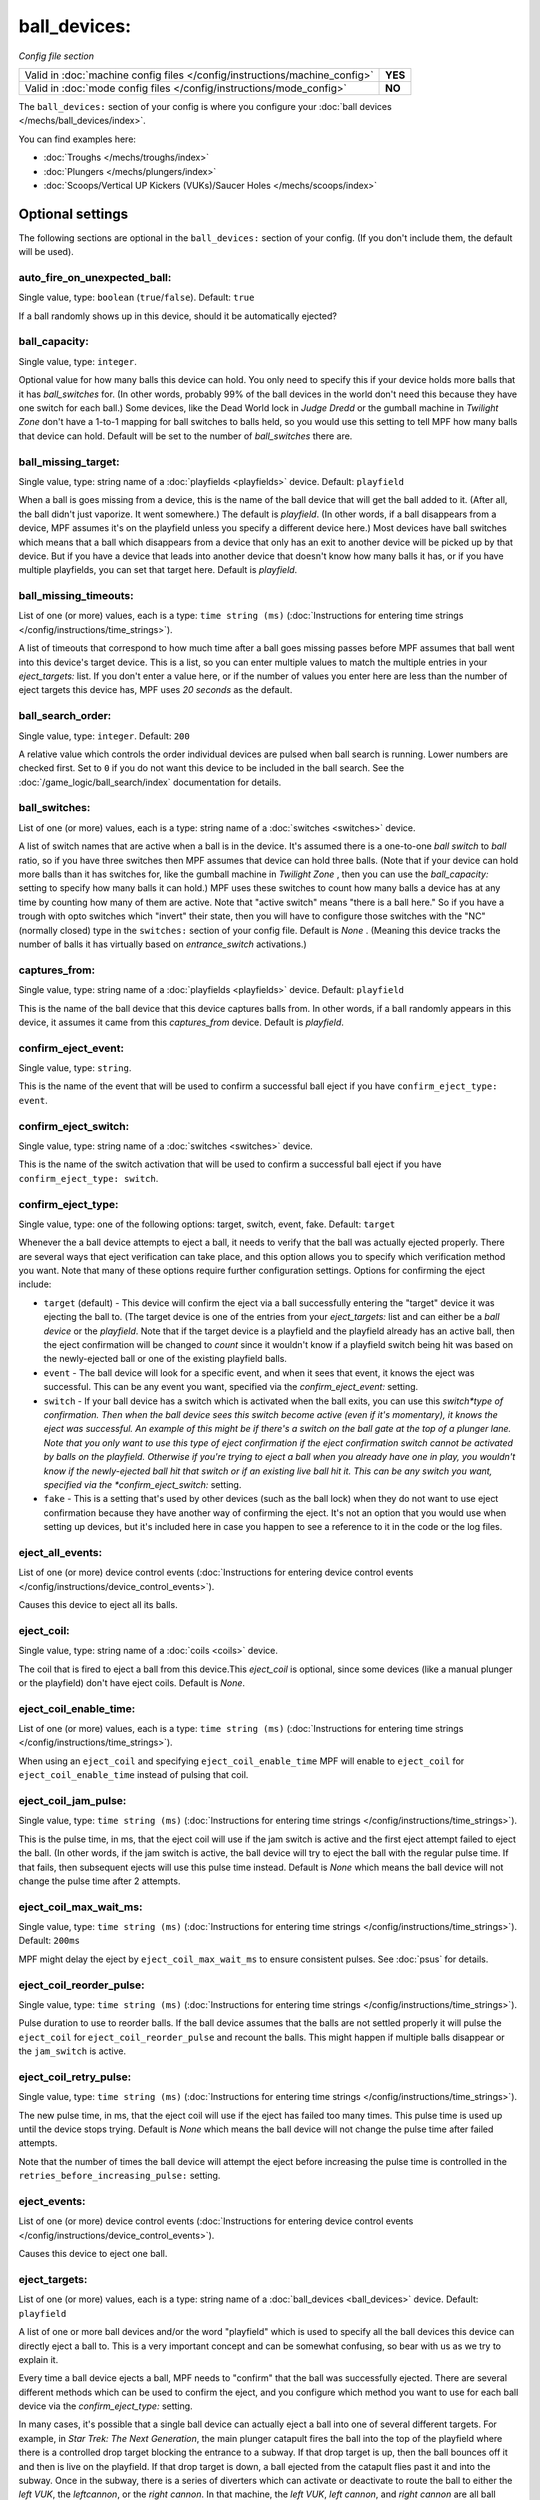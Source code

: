 ball_devices:
=============

*Config file section*

+----------------------------------------------------------------------------+---------+
| Valid in :doc:`machine config files </config/instructions/machine_config>` | **YES** |
+----------------------------------------------------------------------------+---------+
| Valid in :doc:`mode config files </config/instructions/mode_config>`       | **NO**  |
+----------------------------------------------------------------------------+---------+

.. overview

The ``ball_devices:`` section of your config is where you configure your :doc:`ball devices </mechs/ball_devices/index>`.

You can find examples here:

* :doc:`Troughs </mechs/troughs/index>`
* :doc:`Plungers </mechs/plungers/index>`
* :doc:`Scoops/Vertical UP Kickers (VUKs)/Saucer Holes </mechs/scoops/index>`

.. config


Optional settings
-----------------

The following sections are optional in the ``ball_devices:`` section of your config. (If you don't include them, the default will be used).

auto_fire_on_unexpected_ball:
~~~~~~~~~~~~~~~~~~~~~~~~~~~~~
Single value, type: ``boolean`` (``true``/``false``). Default: ``true``

If a ball randomly shows up in this device, should it be automatically ejected?

ball_capacity:
~~~~~~~~~~~~~~
Single value, type: ``integer``.

Optional value for how many balls this device can hold. You only need
to specify this if your device holds more balls that it has
*ball_switches* for. (In other words, probably 99% of the ball devices
in the world don't need this because they have one switch for each
ball.) Some devices, like the Dead World lock in *Judge Dredd* or the
gumball machine in *Twilight Zone* don't have a 1-to-1 mapping for
ball switches to balls held, so you would use this setting to tell MPF
how many balls that device can hold. Default will be set to the number
of *ball_switches* there are.

ball_missing_target:
~~~~~~~~~~~~~~~~~~~~
Single value, type: string name of a :doc:`playfields <playfields>` device. Default: ``playfield``

When a ball is goes missing from a device, this is the name of the
ball device that will get the ball added to it. (After all, the ball
didn't just vaporize. It went somewhere.) The default is *playfield*.
(In other words, if a ball disappears from a device, MPF assumes it's
on the playfield unless you specify a different device here.) Most
devices have ball switches which means that a ball which disappears
from a device that only has an exit to another device will be picked
up by that device. But if you have a device that leads into another
device that doesn't know how many balls it has, or if you have
multiple playfields, you can set that target here. Default is
*playfield*.

ball_missing_timeouts:
~~~~~~~~~~~~~~~~~~~~~~
List of one (or more) values, each is a type: ``time string (ms)`` (:doc:`Instructions for entering time strings </config/instructions/time_strings>`).

A list of timeouts that correspond to
how much time after a ball goes missing passes before MPF assumes that
ball went into this device's target device. This is a list, so you can
enter multiple values to match the multiple entries in your
*eject_targets:* list. If you don't enter a value here, or if the
number of values you enter here are less than the number of eject
targets this device has, MPF uses *20 seconds* as the default.

ball_search_order:
~~~~~~~~~~~~~~~~~~
Single value, type: ``integer``. Default: ``200``

A relative value which controls the order individual devices are pulsed when ball search is running. Lower numbers are
checked first. Set to ``0`` if you do not want this device to be included in the ball search.
See the :doc:`/game_logic/ball_search/index` documentation for details.

ball_switches:
~~~~~~~~~~~~~~
List of one (or more) values, each is a type: string name of a :doc:`switches <switches>` device.

A list of switch names that are active when a ball is in the device.
It's assumed there is a one-to-one *ball switch* to *ball* ratio, so
if you have three switches then MPF assumes that device can hold three
balls. (Note that if your device can hold more balls than it has
switches for, like the gumball machine in *Twilight Zone* , then you
can use the *ball_capacity:* setting to specify how many balls it can
hold.) MPF uses these switches to count how many balls a device has at
any time by counting how many of them are active. Note that "active
switch" means "there is a ball here." So if you have a trough with
opto switches which "invert" their state, then you will have to
configure those switches with the "NC" (normally closed) type in the
``switches:`` section of your config file. Default is *None* .
(Meaning this device tracks the number of balls it has virtually based
on *entrance_switch* activations.)

captures_from:
~~~~~~~~~~~~~~
Single value, type: string name of a :doc:`playfields <playfields>` device. Default: ``playfield``

This is the name of the ball device that this device captures balls
from. In other words, if a ball randomly appears in this device, it
assumes it came from this *captures_from* device. Default is
*playfield*.

confirm_eject_event:
~~~~~~~~~~~~~~~~~~~~
Single value, type: ``string``.

This is the name of the event that will be used to confirm a
successful ball eject if you have ``confirm_eject_type: event``.

confirm_eject_switch:
~~~~~~~~~~~~~~~~~~~~~
Single value, type: string name of a :doc:`switches <switches>` device.

This is the name of the switch activation that will be used to confirm
a successful ball eject if you have ``confirm_eject_type: switch``.

confirm_eject_type:
~~~~~~~~~~~~~~~~~~~
Single value, type: one of the following options: target, switch, event, fake. Default: ``target``

Whenever the a ball device attempts to eject a ball, it needs to
verify that the ball was actually ejected properly. There are several
ways that eject verification can take place, and this option allows
you to specify which verification method you want. Note that many of
these options require further configuration settings. Options for
confirming the eject include:

+ ``target`` (default) - This device will confirm the eject via a ball
  successfully entering the "target" device it was ejecting the ball to.
  (The target device is one of the entries from your *eject_targets:*
  list and can either be a *ball device* or the *playfield*. Note that
  if the target device is a playfield and the playfield already has an
  active ball, then the eject confirmation will be changed to *count*
  since it wouldn't know if a playfield switch being hit was based on
  the newly-ejected ball or one of the existing playfield balls.
+ ``event`` - The ball device will look for a specific event, and when
  it sees that event, it knows the eject was successful. This can be any
  event you want, specified via the *confirm_eject_event:* setting.
+ ``switch`` - If your ball device has a switch which is activated
  when the ball exits, you can use this *switch*type of confirmation.
  Then when the ball device sees this switch become active (even if it's
  momentary), it knows the eject was successful. An example of this
  might be if there's a switch on the ball gate at the top of a plunger
  lane. Note that you only want to use this type of eject confirmation
  if the eject confirmation switch cannot be activated by balls on the
  playfield. Otherwise if you're trying to eject a ball when you already
  have one in play, you wouldn't know if the newly-ejected ball hit that
  switch or if an existing live ball hit it. This can be any switch you
  want, specified via the *confirm_eject_switch:* setting.
+ ``fake`` - This is a setting that's used by other devices (such as
  the ball lock) when they do not want to use eject confirmation because
  they have another way of confirming the eject. It's not an option that
  you would use when setting up devices, but it's included here in case
  you happen to see a reference to it in the code or the log files.

eject_all_events:
~~~~~~~~~~~~~~~~~
List of one (or more) device control events (:doc:`Instructions for entering device control events </config/instructions/device_control_events>`).

Causes this device to eject all its balls.

eject_coil:
~~~~~~~~~~~
Single value, type: string name of a :doc:`coils <coils>` device.

The coil that is fired to eject a ball from this device.This
*eject_coil* is optional, since some devices (like a manual plunger or
the playfield) don't have eject coils. Default is *None*.

eject_coil_enable_time:
~~~~~~~~~~~~~~~~~~~~~~~
List of one (or more) values, each is a type: ``time string (ms)`` (:doc:`Instructions for entering time strings </config/instructions/time_strings>`).

When using an ``eject_coil`` and specifying ``eject_coil_enable_time`` MPF
will enable to ``eject_coil`` for ``eject_coil_enable_time`` instead of
pulsing that coil.

eject_coil_jam_pulse:
~~~~~~~~~~~~~~~~~~~~~
Single value, type: ``time string (ms)`` (:doc:`Instructions for entering time strings </config/instructions/time_strings>`).

This is the pulse time, in ms, that the eject coil will use if the jam
switch is active and the first eject attempt failed to eject the ball.
(In other words, if the jam switch is active, the ball device will try
to eject the ball with the regular pulse time. If that fails, then
subsequent ejects will use this pulse time instead. Default is *None*
which means the ball device will not change the pulse time after 2
attempts.

eject_coil_max_wait_ms:
~~~~~~~~~~~~~~~~~~~~~~~
Single value, type: ``time string (ms)`` (:doc:`Instructions for entering time strings </config/instructions/time_strings>`). Default: ``200ms``

MPF might delay the eject by ``eject_coil_max_wait_ms`` to ensure consistent
pulses. See :doc:`psus` for details.

eject_coil_reorder_pulse:
~~~~~~~~~~~~~~~~~~~~~~~~~
Single value, type: ``time string (ms)`` (:doc:`Instructions for entering time strings </config/instructions/time_strings>`).

Pulse duration to use to reorder balls. If the ball device assumes that the
balls are not settled properly it will pulse the ``eject_coil`` for
``eject_coil_reorder_pulse`` and recount the balls. This might happen
if multiple balls disappear or the ``jam_switch`` is active.

eject_coil_retry_pulse:
~~~~~~~~~~~~~~~~~~~~~~~
Single value, type: ``time string (ms)`` (:doc:`Instructions for entering time strings </config/instructions/time_strings>`).

The new pulse time, in ms, that the eject coil will use if the eject
has failed too many times. This pulse time is used up until the device stops trying.
Default is *None* which means the ball device will not change the pulse time after failed attempts.

Note that the number of times the ball device will attempt the eject before increasing
the pulse time is controlled in the ``retries_before_increasing_pulse:`` setting.

eject_events:
~~~~~~~~~~~~~
List of one (or more) device control events (:doc:`Instructions for entering device control events </config/instructions/device_control_events>`).

Causes this device to eject one ball.

eject_targets:
~~~~~~~~~~~~~~
List of one (or more) values, each is a type: string name of a :doc:`ball_devices <ball_devices>` device. Default: ``playfield``

A list of one or more ball devices and/or the word "playfield" which
is used to specify all the ball devices this device can directly eject
a ball to. This is a very important concept and can be somewhat
confusing, so bear with us as we try to explain it.

Every time a ball
device ejects a ball, MPF needs to "confirm" that the ball was
successfully ejected. There are several different methods which can be
used to confirm the eject, and you configure which method you want to
use for each ball device via the *confirm_eject_type:* setting.

In many cases, it's possible that a single ball device can actually eject
a ball into one of several different targets. For example, in *Star
Trek: The Next Generation*, the main plunger catapult fires the ball
into the top of the playfield where there is a controlled drop target
blocking the entrance to a subway. If that drop target is up, then the
ball bounces off it and then is live on the playfield. If that drop
target is down, a ball ejected from the catapult flies past it and
into the subway. Once in the subway, there is a series of diverters
which can activate or deactivate to route the ball to either the *left
VUK*, the *leftcannon*, or the *right cannon*. In that machine, the
*left VUK*, *left cannon*, and *right cannon* are all ball devices. So
the *eject_targets:* setting looks like this:

.. code-block:: yaml

    eject_targets: playfield, bd_leftVUK, bd_leftCannonVUK, bd_rightCannonVUK

In other words, the *eject_targets:* list is a list of *all possible
ball devices* that this device can eject a ball to.

Notice that the
word *playfield* is also in that list, because if that drop target is
up, then the ball ejected from the catapult ends up on the playfield,
so *playfield* is a valid target too. (In MPF, the playfield is also a
ball device.)

At this point you might be wondering what the point of
this is? The reason you specify all these target devices is because
MPF's ball controller and ball device code work hand-in-hand with
MPF's diverter code to automatically "route" balls to ball devices
that want them. So in *Star Trek*, you can use a command to say "the
left VUK should have one ball," and MPF will see the source device for
that ball (the *catapult*, in this case, since it includes
*bd_leftVUK*in its list of eject targets) and it will cause the
catapult to eject a ball. (What's happening behind the scenes is that
the catapult posts an event which says "I'm ejecting a ball with a
target destination of the *bd_leftVUK*"), and all the diverters
(including that top drop target) will see that and automatically
position themselves accordingly so the ball gets to where it needs to
go.

Note that you only want to include devices in this list that are
directly accessible as targets for balls ejecting from this device. In
other words your machine will probably have lots of ball locks and
other devices that the player can hit via flippers and balls from the
playfield. Those devices should not be on this list, because
technically balls enter them from the playfield, not from the
catapult.

The order of your *eject_targets:* list doesn't really
matter except for the first entry. If a ball device is ever asked to
eject a ball but a target is not specified, then the first entry on
this list will be used as the target. (In practice this shouldn't
really ever happen.)

eject_timeouts:
~~~~~~~~~~~~~~~
List of one (or more) values, each is a type: ``time string (ms)`` (:doc:`Instructions for entering time strings </config/instructions/time_strings>`).

This is an optional list of one or more MPF time strings that
specify how long the device should wait for an ejected ball to be
confirmed before it assumes the eject failed. The order you enter them
here matches up with the order of your *eject_targets*. For example,
consider the following two lines from a ball device configuration:

.. code-block:: yaml

    eject_targets: playfield, bd_leftVUK, bd_leftCannonVUK, bd_rightCannonVUK
    eject_timeouts: 500ms, 2s, 4s, 4s

When this device is ejecting a ball to the *playfield*, the timeout
will be *500ms*. When it's ejecting to the *bd_leftVUK*, the timeout
is *2 seconds*, etc. If you don't specify a list of eject timeouts, or
if the length of the list is less than the number of eject targets,
then the default value of *10 seconds* is used.

See :doc:`/finalization/ball_devices` for details about thouse timeouts.

ejector:
~~~~~~~~
Unknown type. See description below.

You ejector implemententation and settings.
By default MPF will select an implementation based on the settings and
configure it accordingly.

Default ejectors (you can use those via the ball device config):

* mpf.devices.ball_device.pulse_coil_ejector.PulseCoilEjector
* mpf.devices.ball_device.enable_coil_ejector.EnableCoilEjector
* mpf.devices.ball_device.hold_coil_ejector.HoldCoilEjector

Additional ejectors:

* mpf.devices.ball_device.event_ejector.EventEjector

.. code-block:: mpf-config

   #! switches:
   #!   s_ball_switch1:
   #!     number:
   #!   s_ball_switch2:
   #!     number:
   ball_devices:
     device_with_eject_event:
       ejector:
         class: mpf.devices.ball_device.event_ejector.EventEjector
         events_when_eject_try: my_ball_device_eject
       ball_switches: s_ball_switch1, s_ball_switch2

entrance_count_delay:
~~~~~~~~~~~~~~~~~~~~~
Single value, type: ``time string (ms)`` (:doc:`Instructions for entering time strings </config/instructions/time_strings>`). Default: ``500ms``

This is the time delay (in MPF time string format) that this ball
device will wait before counting the balls after any of the
*ball_switches* changes state. This delay exists because there's often
a "settling time" when a ball first enters a device where the balls
are bouncing around and the switches change state really fast. Default
is *500ms*.

entrance_event_timeout:
~~~~~~~~~~~~~~~~~~~~~~~
Single value, type: ``time string (secs)`` (:doc:`Instructions for entering time strings </config/instructions/time_strings>`). Default: ``5s``

How long does the ball need after an ``entrance_event`` to settle in
the ball device? This is used for some heuristics to determine if this is
a new ball or if the ball returned from a failed eject.

entrance_events:
~~~~~~~~~~~~~~~~
List of one (or more) device control events (:doc:`Instructions for entering device control events </config/instructions/device_control_events>`).

:doc:`device control events </config/instructions/device_control_events>` format.

Default: ``None`` (Note that if you add an entry here, it will replace the default. So if you
also want the default value(s) to apply, add them too.)

These events tell this ball device that a ball has entered (been added to) the device.

entrance_switch:
~~~~~~~~~~~~~~~~
Single value, type: string name of a :doc:`switches <switches>` device.

The name of a switch that is activated when a ball enters the device.
Most devices don't have this, since they have the ball switches that
are updated and will count the balls. But some devices, like those
that do not have switches for each ball, have a switch at the entrance
that is triggered when a ball enters. This switch has no effect if
your ball device has *ball_switches*. Default is *None*.

entrance_switch_full_timeout:
~~~~~~~~~~~~~~~~~~~~~~~~~~~~~
Single value, type: ``time string (ms)`` (:doc:`Instructions for entering time strings </config/instructions/time_strings>`). Default: ``0``

When using an ``entrance_switch`` and setting this to anything except 0,
the device will be considered to be full after ``entrance_switch_full_timeout``
ms. This is used in some troughs where the last ball sits on the entrance
switch (see :doc:`/mechs/troughs/two_coil_one_switch`).

entrance_switch_ignore_window_ms:
~~~~~~~~~~~~~~~~~~~~~~~~~~~~~~~~~
Single value, type: ``time string (ms)`` (:doc:`Instructions for entering time strings </config/instructions/time_strings>`). Default: ``0``

How long should another entrance switch be ignored after a previous activation?

exit_count_delay:
~~~~~~~~~~~~~~~~~
Single value, type: ``time string (ms)`` (:doc:`Instructions for entering time strings </config/instructions/time_strings>`). Default: ``500ms``

This is the time delay that the device will wait before counting the
balls after any after it attempts to eject a ball if the device is
configured to verify the eject via a count of the switches.

hold_coil:
~~~~~~~~~~
Single value, type: string name of a :doc:`coils <coils>` device.

The name of a coil that is held in the enabled position to hold a
ball. This is used in place of an *eject_coil*, and it's for devices
that have to hold (like a post) to keep a ball in the device.
Disabling the hold coil releases a ball. Default is *None*.

hold_coil_release_time:
~~~~~~~~~~~~~~~~~~~~~~~
Single value, type: ``time string (ms)`` (:doc:`Instructions for entering time strings </config/instructions/time_strings>`). Default: ``1s``

This is the time (in MPF time string format) that devices with
*hold_coils* will hold their coil open to release a ball. Default is
*1 second*.

hold_events:
~~~~~~~~~~~~
List of one (or more) device control events (:doc:`Instructions for entering device control events </config/instructions/device_control_events>`).

These events cause this device to enable its hold coil.

hold_switches:
~~~~~~~~~~~~~~
List of one (or more) values, each is a type: string name of a :doc:`switches <switches>` device.

A switch (or list of switches) that indicates a ball is in position to
be captured by a *hold_coil*. Default is *None*.

idle_missing_ball_timeout:
~~~~~~~~~~~~~~~~~~~~~~~~~~
Single value, type: ``time string (secs)`` (:doc:`Instructions for entering time strings </config/instructions/time_strings>`). Default: ``5s``

How long should the device wait before declaring a ball missing if it
disappeared outside of an eject? Usually balls do not disappear when the
device is not ejecting.

jam_switch:
~~~~~~~~~~~
Single value, type: string name of a :doc:`switches <switches>` device.

Some pinball trough devices have a switch in the "exit lane" part of
the trough that can detect if a ball fell back into the trough from
the plunger lane. (The extra switch is needed because when the trough
ejects the ball, the remaining balls in the trough will all roll down,
so if the ejected ball falls back in, it ends up sitting "on top" of
the existing balls, so a normal trough ball switch won't see it.)

This switch is known by different names by different manufacturers, having
variously been called *trough jam*, *ball up* switch, or *ball
stacked* switch. If your ball device has a switch that can detect
jams, enter that switch name here. The ball device code in the MPF has
a jam switch handler which watches what happens to that switch. For
example, if there's an eject in progress and the jam switch becomes
active, it assumes the ball fell back in and will try the eject again.

max_eject_attempts:
~~~~~~~~~~~~~~~~~~~
Single value, type: ``integer``. Default: ``0``

Defines how many times this ball device will attempt to eject a ball
before deciding that the eject permanently failed. A value of zero
Default is *0* which means there's no limit. (e.g. the device will
just keep trying to eject the ball forever.)

mechanical_eject:
~~~~~~~~~~~~~~~~~
Single value, type: ``boolean`` (``true``/``false``). Default: ``false``

Boolean setting which is used to specify whether this ball device has
a mechanical eject option. In MPF, a *mechanical eject* is what
happens when a player is able to eject a ball from the ball device
mechanically, without MPF knowing about it. (A traditional spring-
powered plunger is the most common use.) This setting is used because
when a mechanical eject happens, from MPF's standpoint it's like the
ball just disappeared, so this setting is used to let MPF know that
that might happen. Set this to *True* if a mechanical eject is an
option for this ball device. Note that it's entirely possible to have
devices that support both mechanical ejects as well as coil-fired
ejects (with an *eject_coil*), such as a plunger lane with a spring
plunger and a coil-fired collar which can be used in auto or manual
mode. Default is *False*. However, if this device does not have an
*eject_coil* or *hold_coil* defined, then the mechanical_eject setting
will automatically be set to *True*.

player_controlled_eject_event:
~~~~~~~~~~~~~~~~~~~~~~~~~~~~~~
Single value, type: ``string``.

When using player controlled eject wait for this eject to autofire the
ball.

request_ball_events:
~~~~~~~~~~~~~~~~~~~~
List of one (or more) device control events (:doc:`Instructions for entering device control events </config/instructions/device_control_events>`).

These events cause this device to request a ball to be sent to it.

retries_before_increasing_pulse:
~~~~~~~~~~~~~~~~~~~~~~~~~~~~~~~~
Single value, type: ``integer``. Default: ``4``

The number of times this ball device will attempt to eject the ball before increasing
the eject coil pulse time as specified in the ``eject_coil_retry_pulse:`` above.

Note that this number is the attempts that it will increase the pulse, so the default
setting of 4 means that it will try the original pulse value 3 times and then increase
it on the 4th.

target_on_unexpected_ball:
~~~~~~~~~~~~~~~~~~~~~~~~~~
Single value, type: string name of a :doc:`ball_devices <ball_devices>` device.

Target playfield to use when capturing an unexpected ball.

console_log:
~~~~~~~~~~~~
Single value, type: one of the following options: none, basic, full. Default: ``basic``

Log level for the console log for this device.

debug:
~~~~~~
Single value, type: ``boolean`` (``true``/``false``). Default: ``false``

See the :doc:`documentation on the debug setting </config/instructions/debug>`
for details.

file_log:
~~~~~~~~~
Single value, type: one of the following options: none, basic, full. Default: ``basic``

Log level for the file log for this device.

label:
~~~~~~
Single value, type: ``string``. Default: ``%``

The plain-English name for this device that will show up in operator
menus and trouble reports.

tags:
~~~~~
List of one (or more) values, each is a type: ``string``.

See the :doc:`documentation on tags </config/instructions/tags>` for details.

Special-purpose tags for ball devices include:

+ ``home`` - Specifies that any balls here are "home" and that the game
  can start. When MPF boots up, any balls that are in devices not tagged
  with "home" are automatically ejected.
+ ``drain`` - Specifies that a ball entering this device means the ball has
  "drained" from the playfield. (i.e. it's used to indicate a player
  lost the ball, versus some other random playfield lock.)
+ ``trough`` - Specifies that this device holds the ball(s) that are not in
  play. In most cases, your "drain" and "trough" tags will be the same
  device, though older games (Williams System 11 and early WPC) actually
  have two devices under the apron, with a "drain" device receiving
  balls from the playfield which it then immediately kicks over to a
  "trough" device which holds the balls that are not in play.
  + ``no-eject-on-ballsearch`` - Specifies that this device should never
  attempt to eject a ball as a result of ball search, even when idle and
  containing no balls.

The use of ``ball_add_live`` is discontinued. Use ``default_source_device`` in
your :doc:`playfield </config/playfields>` instead.


Related How To guides
---------------------

* :doc:`/mechs/ball_devices/index`
